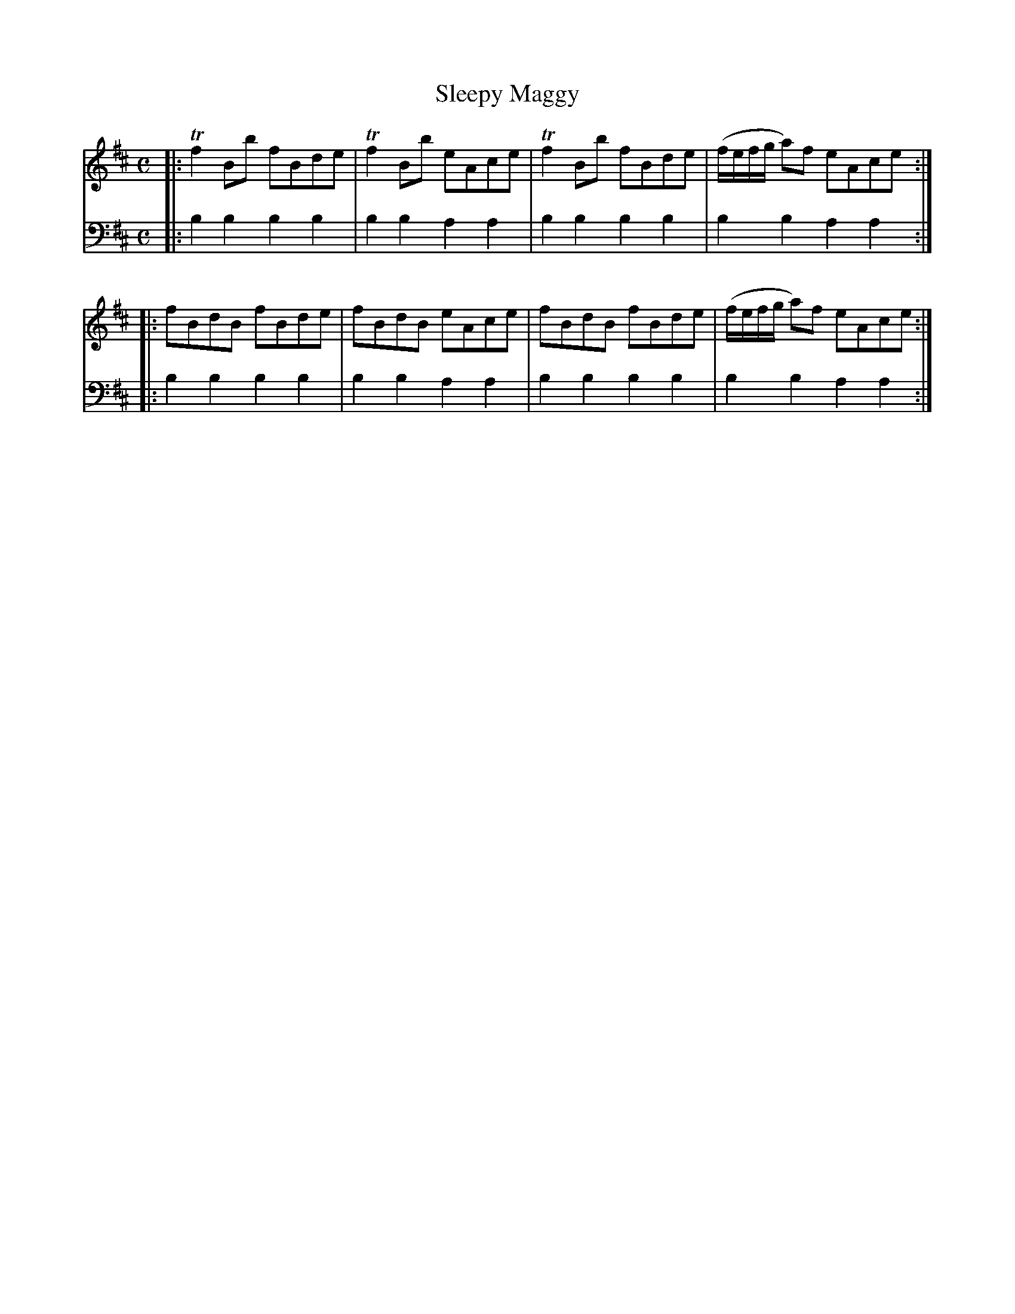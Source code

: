 X: 482
T: Sleepy Maggy
R: reel
B: Robert Bremner "A Collection of Scots Reels or Country Dances" 1757 p.48 #2
S: http://imslp.org/wiki/A_Collection_of_Scots_Reels_or_Country_Dances_(Bremner,_Robert)
Z: 2013 John Chambers <jc:trillian.mit.edu>
M: C
L: 1/8
K: Bm
% - - - - - - - - - - - - - - - - - - - - - - - - -
V: 1
|:\
Tf2Bb fBde | Tf2Bb eAce |\
Tf2Bb fBde | (f/e/f/g/ a)f eAce :|
|:\
fBdB fBde | fBdB eAce |\
fBdB fBde | (f/e/f/g/ a)f eAce :|
% - - - - - - - - - - - - - - - - - - - - - - - - -
V: 2 clef=bass middle=d
|:\
b2b2 b2b2 | b2b2 a2a2 |\
b2b2 b2b2 | b2b2 a2a2 :|
|:\
b2b2 b2b2 | b2b2 a2a2 |\
b2b2 b2b2 | b2b2 a2a2 :|
% - - - - - - - - - - - - - - - - - - - - - - - - -
